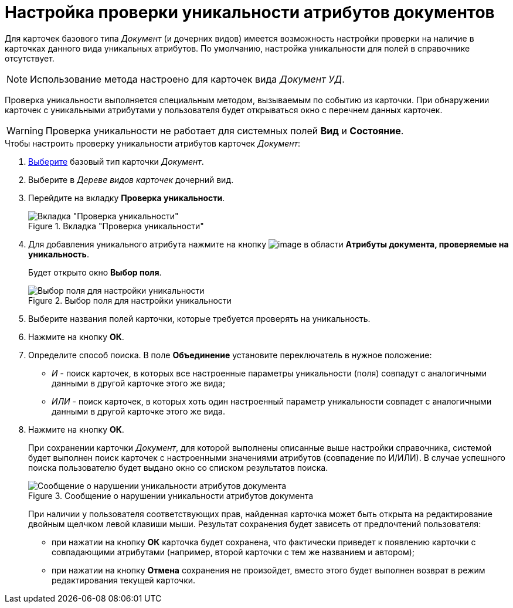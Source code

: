 = Настройка проверки уникальности атрибутов документов

Для карточек базового типа _Документ_ (и дочерних видов) имеется возможность настройки проверки на наличие в карточках данного вида уникальных атрибутов. По умолчанию, настройка уникальности для полей в справочнике отсутствует.

[NOTE]
====
Использование метода настроено для карточек вида _Документ УД_.
====

Проверка уникальности выполняется специальным методом, вызываемым по событию из карточки. При обнаружении карточек с уникальными атрибутами у пользователя будет открываться окно с перечнем данных карточек.

[WARNING]
====
Проверка уникальности не работает для системных полей *Вид* и *Состояние*.
====

.Чтобы настроить проверку уникальности атрибутов карточек _Документ_:
. xref:cSub_Work_SelectCardType.adoc[Выберите] базовый тип карточки _Документ_.
. Выберите в _Дереве видов карточек_ дочерний вид.
. Перейдите на вкладку *Проверка уникальности*.
+
.Вкладка "Проверка уникальности"
image::cSub_Document_Unique.png[Вкладка "Проверка уникальности"]
+
. Для добавления уникального атрибута нажмите на кнопку image:buttons/cSub_Add.png[image] в области *Атрибуты документа, проверяемые на уникальность*.
+
Будет открыто окно *Выбор поля*.
+
.Выбор поля для настройки уникальности
image::cSub_SelectField.png[Выбор поля для настройки уникальности]
+
. Выберите названия полей карточки, которые требуется проверять на уникальность.
. Нажмите на кнопку *ОК*.
. Определите способ поиска. В поле *Объединение* установите переключатель в нужное положение:
+
* _И_ - поиск карточек, в которых все настроенные параметры уникальности (поля) совпадут с аналогичными данными в другой карточке этого же вида;
* _ИЛИ_ - поиск карточек, в которых хоть один настроенный параметр уникальности совпадет с аналогичными данными в другой карточке этого же вида.
+
. Нажмите на кнопку *ОК*.
+
При сохранении карточки _Документ_, для которой выполнены описанные выше настройки справочника, системой будет выполнен поиск карточек с настроенными значениями атрибутов (совпадение по И/ИЛИ). В случае успешного поиска пользователю будет выдано окно со списком результатов поиска.
+
.Сообщение о нарушении уникальности атрибутов документа
image::cSub_Document_Unique_cardlist.png[Сообщение о нарушении уникальности атрибутов документа]
+
При наличии у пользователя соответствующих прав, найденная карточка может быть открыта на редактирование двойным щелчком левой клавиши мыши. Результат сохранения будет зависеть от предпочтений пользователя:
+
* при нажатии на кнопку *ОК* карточка будет сохранена, что фактически приведет к появлению карточки с совпадающими атрибутами (например, второй карточки с тем же названием и автором);
* при нажатии на кнопку *Отмена* сохранения не произойдет, вместо этого будет выполнен возврат в режим редактирования текущей карточки.
